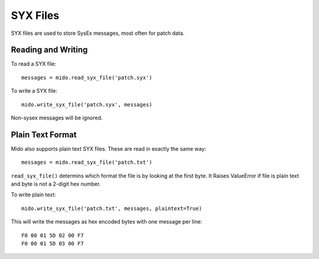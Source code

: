 SYX Files
=========

SYX files are used to store SysEx messages, most often for patch
data.


Reading and Writing
-------------------

To read a SYX file::

    messages = mido.read_syx_file('patch.syx')

To write a SYX file::

    mido.write_syx_file('patch.syx', messages)

Non-sysex messages will be ignored.


Plain Text Format
-----------------

Mido also supports plain text SYX files. These are read in exactly the
same way::

    messages = mido.read_syx_file('patch.txt')

``read_syx_file()`` determins which format the file is by looking at
the first byte.  It Raises ValueError if file is plain text and byte
is not a 2-digit hex number.

To write plain text::

    mido.write_syx_file('patch.txt', messages, plaintext=True)

This will write the messages as hex encoded bytes with one message per
line::

    F0 00 01 5D 02 00 F7
    F0 00 01 5D 03 00 F7
